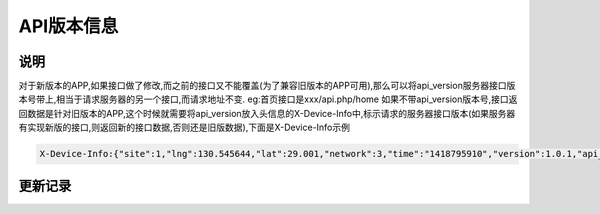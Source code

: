 API版本信息
------------

说明
^^^^^^^

对于新版本的APP,如果接口做了修改,而之前的接口又不能覆盖(为了兼容旧版本的APP可用),那么可以将api_version服务器接口版本号带上,相当于请求服务器的另一个接口,而请求地址不变. eg:首页接口是xxx/api.php/home  如果不带api_version版本号,接口返回数据是针对旧版本的APP,这个时候就需要将api_version放入头信息的X-Device-Info中,标示请求的服务器接口版本(如果服务器有实现新版的接口,则返回新的接口数据,否则还是旧版数据),下面是X-Device-Info示例

.. code-block:: bash

    X-Device-Info:{"site":1,"lng":130.545644,"lat":29.001,"network":3,"time":"1418795910","version":1.0.1,"api_version":"v2.1.0"}



更新记录
^^^^^^^^^
.. versionadded:: 2015.02.05


